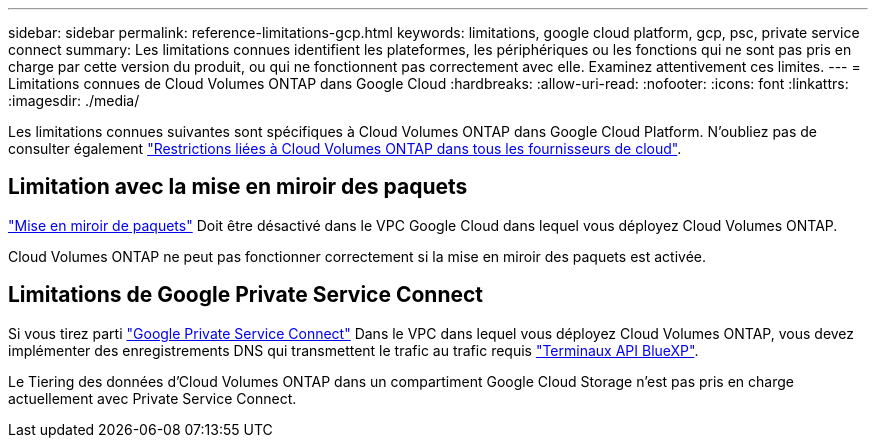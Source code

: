 ---
sidebar: sidebar 
permalink: reference-limitations-gcp.html 
keywords: limitations, google cloud platform, gcp, psc, private service connect 
summary: Les limitations connues identifient les plateformes, les périphériques ou les fonctions qui ne sont pas pris en charge par cette version du produit, ou qui ne fonctionnent pas correctement avec elle. Examinez attentivement ces limites. 
---
= Limitations connues de Cloud Volumes ONTAP dans Google Cloud
:hardbreaks:
:allow-uri-read: 
:nofooter: 
:icons: font
:linkattrs: 
:imagesdir: ./media/


[role="lead"]
Les limitations connues suivantes sont spécifiques à Cloud Volumes ONTAP dans Google Cloud Platform. N'oubliez pas de consulter également link:reference-limitations.html["Restrictions liées à Cloud Volumes ONTAP dans tous les fournisseurs de cloud"].



== Limitation avec la mise en miroir des paquets

https://cloud.google.com/vpc/docs/packet-mirroring["Mise en miroir de paquets"^] Doit être désactivé dans le VPC Google Cloud dans lequel vous déployez Cloud Volumes ONTAP.

Cloud Volumes ONTAP ne peut pas fonctionner correctement si la mise en miroir des paquets est activée.



== Limitations de Google Private Service Connect

Si vous tirez parti https://cloud.google.com/vpc/docs/private-service-connect["Google Private Service Connect"^] Dans le VPC dans lequel vous déployez Cloud Volumes ONTAP, vous devez implémenter des enregistrements DNS qui transmettent le trafic au trafic requis https://docs.netapp.com/us-en/bluexp-setup-admin/task-quick-start-connector-google.html["Terminaux API BlueXP"^].

Le Tiering des données d'Cloud Volumes ONTAP dans un compartiment Google Cloud Storage n'est pas pris en charge actuellement avec Private Service Connect.
